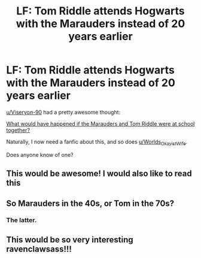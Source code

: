 #+TITLE: LF: Tom Riddle attends Hogwarts with the Marauders instead of 20 years earlier

* LF: Tom Riddle attends Hogwarts with the Marauders instead of 20 years earlier
:PROPERTIES:
:Author: ravenclaw-sass
:Score: 21
:DateUnix: 1537372401.0
:DateShort: 2018-Sep-19
:FlairText: Request
:END:
[[/u/Viseryon-90][u/Viseryon-90]] had a pretty awesome thought:

[[https://www.reddit.com/r/harrypotter/comments/9h5xw0/what_would_have_happened_if_the_marauders_and_tom/][What would have happened if the Marauders and Tom Riddle were at school together?]]

Naturally, I now need a fanfic about this, and so does [[/u/Worlds_Okayist_Wife][u/Worlds_Okayist_Wife]].

Does anyone know of one?


** This would be awesome! I would also like to read this
:PROPERTIES:
:Author: SlyerFox
:Score: 8
:DateUnix: 1537376296.0
:DateShort: 2018-Sep-19
:END:


** So Marauders in the 40s, or Tom in the 70s?
:PROPERTIES:
:Author: Redhotlipstik
:Score: 2
:DateUnix: 1537437240.0
:DateShort: 2018-Sep-20
:END:

*** The latter.
:PROPERTIES:
:Author: ravenclaw-sass
:Score: 2
:DateUnix: 1537440405.0
:DateShort: 2018-Sep-20
:END:


** This would be so very interesting ravenclawsass!!!
:PROPERTIES:
:Score: 3
:DateUnix: 1537383753.0
:DateShort: 2018-Sep-19
:END:
